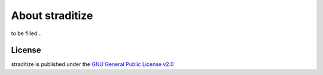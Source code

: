 .. _about:

About straditize
================

to be filled...

License
-------
straditize is published under the
`GNU General Public License v2.0 <http://www.gnu.org/licenses/old-licenses/gpl-2.0.en.html>`__
